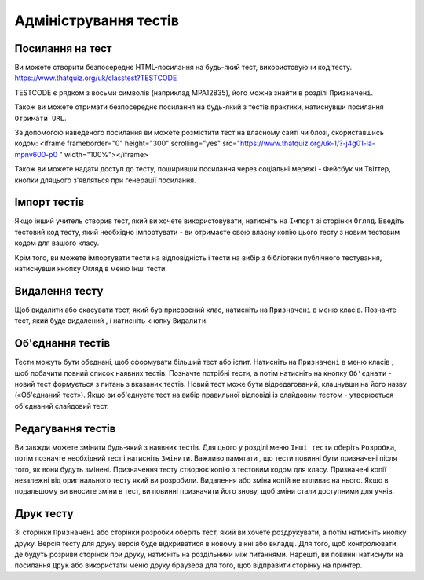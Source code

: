 ======================
Адміністрування тестів
======================

Посилання на тест
-----------------
Ви можете створити безпосереднє HTML-посилання на будь-який тест, використовуючи код тесту.
https://www.thatquiz.org/uk/classtest?TESTCODE

TESTCODE є рядком з восьми символів (наприклад MPA12835), його можна знайти в розділі ``Призначені``.

Також ви можете отримати безпосереднє посилання на будь-який з тестів практики, натиснувши посилання ``Отримати URL``.

За допомогою наведеного посилання ви можете розмістити тест на власному сайті чи блозі, скориставшись кодом:
<iframe frameborder="0" height="300" scrolling="yes" src="https://www.thatquiz.org/uk-1/?-j4g01-la-mpnv600-p0			
" width="100%"></iframe>

Також ви можете надати доступ до тесту, поширивши посилання через соціальні мережі - Фейсбук чи Твіттер, кнопки дляцього з'являться при генерації посилання.


Імпорт тестів
-------------
Якщо інший учитель створив тест, який ви хочете використовувати, натисніть на ``Імпорт`` зі сторінки ``Огляд``. Введіть тестовий код тесту, який необхідно імпортувати - ви отримаєте свою власну копію цього тесту з новим тестовим кодом для вашого класу.

Крім того, ви можете імпортувати тести на відповідність і тести на вибір з бібліотеки публічного тестування, натиснувши кнопку Огляд в меню Інші тести.

Видалення тесту
---------------
Щоб видалити або скасувати тест, який був присвоєний клас, натисніть на ``Призначені`` в меню класів. Позначте тест, який буде видалений , і натисніть кнопку ``Видалити``.

Об'єднання тестів
----------------
Тести можуть бути обєднані, щоб сформувати більший тест або іспит. Натисніть на ``Призначені`` в меню класів , щоб побачити повний список наявних тестів. Позначте потрібні тести, а потім натисніть на кнопку ``Об'єднати`` - новий тест формується з питань з вказаних тестів. Новий тест може бути відредагований, клацнувши на його назву («Об'єднаний тест»).
Якщо ви об'єднуєте тест на вибір правильної відповіді із слайдовим тестом - утворюється об'єднаний слайдовий тест.

Редагування тестів
------------------
Ви завжди можете змінити будь-який з наявних тестів. Для цього у розділі меню ``Інші тести`` оберіть ``Розробка``, потім позначте необхідний тест і натисніть ``Змінити``. Важливо памятати , що тести  повинні бути призначені після того, як вони будуть змінені. Призначення тесту створює копію з тестовим кодом для класу. Призначені копії незалежні від оригінального тесту який ви розробили. Видалення або зміна копій не впливає на нього. Якщо в подальшому ви вносите зміни в тест, ви повинні призначити його знову, щоб зміни стали доступними для учнів.

Друк тесту
----------
Зі сторінки ``Призначені`` або сторінки розробки оберіть тест, який ви хочете роздрукувати, а потім натисніть кнопку друку. Версія тесту для друку версія буде відкриватися в новому вікні або вкладці. Для того, щоб контролювати, де будуть розриви сторінок при друку, натисніть на роздільники між питаннями. Нарешті, ви повинні натиснути на посилання ``Друк`` або використати меню друку браузера для того, щоб відправити сторінку на принтер.


